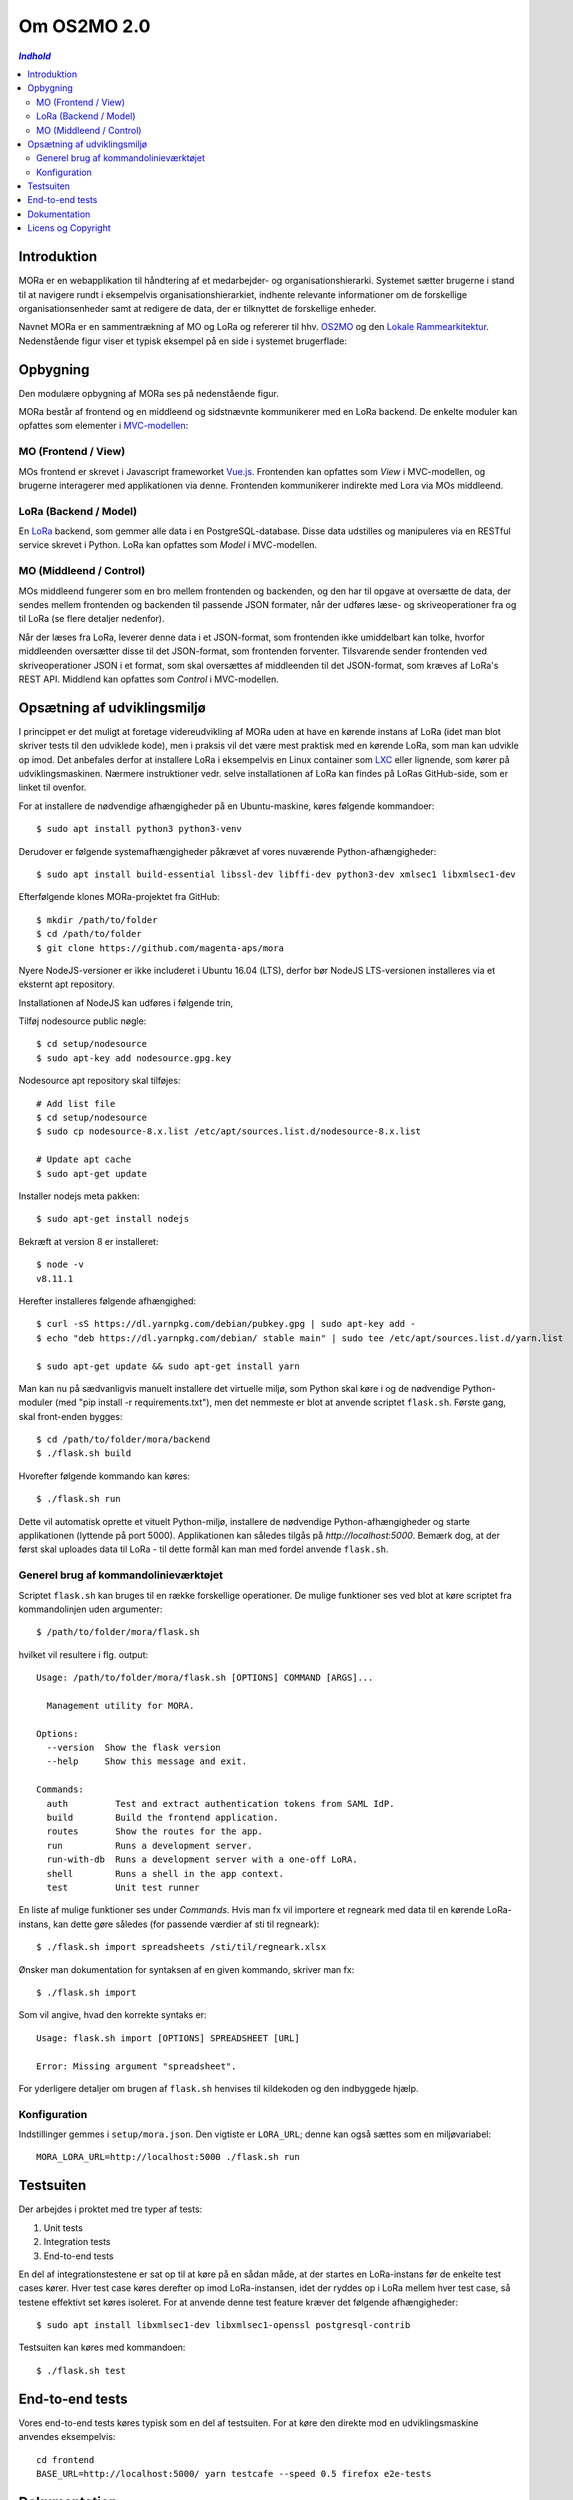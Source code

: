 ============
Om OS2MO 2.0
============

.. contents:: `Indhold`
   :depth: 2

.. image:: http://lorajenkins.atlas.magenta.dk/buildStatus/icon?job=mora/development
   :alt: Build Status
   :target: http://lorajenkins.atlas.magenta.dk/job/mora/job/development/


Introduktion
------------

MORa er en webapplikation til håndtering af et medarbejder- og
organisationshierarki. Systemet sætter brugerne i stand til at navigere rundt i
eksempelvis organisationshierarkiet, indhente relevante informationer om de
forskellige organisationsenheder samt at redigere de data, der er tilknyttet
de forskellige enheder.

Navnet MORa er en sammentrækning af MO og LoRa og
refererer til hhv. `OS2MO <https://os2.eu/projekt/os2mo>`_ og den
`Lokale Rammearkitektur <https://digitaliser.dk/group/3101080/members>`_.
Nedenstående figur viser et typisk eksempel på en side i systemet brugerflade:

.. image:: docs/graphics/os2mo-1280.png
   :width: 100%

Opbygning
---------

Den modulære opbygning af MORa ses på nedenstående figur.

.. image:: docs/graphics/MOmoduler.png
   :width: 100%

MORa består af frontend og en middleend og sidstnævnte kommunikerer med en LoRa
backend. De enkelte moduler kan opfattes som elementer i
`MVC-modellen <https://en.wikipedia.org/wiki/
Model%E2%80%93view%E2%80%93controller>`_:

MO (Frontend / View)
~~~~~~~~~~~~~~~~~~~~
MOs frontend er skrevet i Javascript frameworket
`Vue.js <http://vuejs.org>`_. Frontenden kan opfattes som *View* i
MVC-modellen, og brugerne interagerer med applikationen via denne. Frontenden
kommunikerer indirekte med Lora via MOs middleend.

LoRa (Backend / Model)
~~~~~~~~~~~~~~~~~~~~~~
En `LoRa <https://github.com/magenta-aps/mox>`_ backend, som gemmer alle data
i en PostgreSQL-database. Disse data udstilles og manipuleres via en
RESTful service skrevet i Python. LoRa kan opfattes som *Model* i MVC-modellen.

MO (Middleend / Control)
~~~~~~~~~~~~~~~~~~~~~~~~
MOs middleend fungerer som en bro mellem frontenden og backenden, og den har
til opgave at oversætte de data, der sendes mellem frontenden og backenden til
passende JSON formater, når der udføres læse- og skriveoperationer fra og
til LoRa (se flere detaljer nedenfor).

Når der læses fra LoRa, leverer denne data i et JSON-format, som
frontenden ikke umiddelbart kan tolke, hvorfor middleenden oversætter disse
til det JSON-format, som frontenden forventer. Tilsvarende sender frontenden
ved skriveoperationer JSON i et format, som skal oversættes af middleenden til
det JSON-format, som kræves af LoRa's REST API. Middlend kan opfattes som *Control* i MVC-modellen.

Opsætning af udviklingsmiljø
----------------------------

I princippet er det muligt at foretage videreudvikling af MORa uden at have
en kørende instans af LoRa (idet man blot skriver tests til den udviklede
kode), men i praksis vil det være mest praktisk med en kørende LoRa, som man
kan udvikle op imod. Det anbefales derfor at installere LoRa i eksempelvis en
Linux container som `LXC <https://linuxcontainers.org/>`_ eller lignende, som
kører på udviklingsmaskinen. Nærmere instruktioner vedr. selve installationen
af LoRa kan findes på LoRas GitHub-side, som er linket til ovenfor.

For at installere de nødvendige afhængigheder på en Ubuntu-maskine, køres
følgende kommandoer::

  $ sudo apt install python3 python3-venv

Derudover er følgende systemafhængigheder påkrævet af vores nuværende Python-afhængigheder::

  $ sudo apt install build-essential libssl-dev libffi-dev python3-dev xmlsec1 libxmlsec1-dev

Efterfølgende klones MORa-projektet fra GitHub::

  $ mkdir /path/to/folder
  $ cd /path/to/folder
  $ git clone https://github.com/magenta-aps/mora


Nyere NodeJS-versioner er ikke includeret i Ubuntu 16.04 (LTS),
derfor bør NodeJS LTS-versionen installeres via et eksternt apt repository.

Installationen af NodeJS kan udføres i følgende trin,

Tilføj nodesource public nøgle::

  $ cd setup/nodesource
  $ sudo apt-key add nodesource.gpg.key


Nodesource apt repository skal tilføjes::

  # Add list file
  $ cd setup/nodesource
  $ sudo cp nodesource-8.x.list /etc/apt/sources.list.d/nodesource-8.x.list

  # Update apt cache
  $ sudo apt-get update

Installer nodejs meta pakken::

  $ sudo apt-get install nodejs


Bekræft at version 8 er installeret::

  $ node -v
  v8.11.1


Herefter installeres følgende afhængighed::

  $ curl -sS https://dl.yarnpkg.com/debian/pubkey.gpg | sudo apt-key add -
  $ echo "deb https://dl.yarnpkg.com/debian/ stable main" | sudo tee /etc/apt/sources.list.d/yarn.list

  $ sudo apt-get update && sudo apt-get install yarn


Man kan nu på sædvanligvis manuelt installere det virtuelle miljø, som Python
skal køre i og de nødvendige Python-moduler (med "pip install -r requirements.txt"),
men det nemmeste er blot at anvende scriptet
``flask.sh``. Første gang, skal front-enden bygges::

  $ cd /path/to/folder/mora/backend
  $ ./flask.sh build

Hvorefter følgende kommando kan køres::

  $ ./flask.sh run

Dette vil automatisk oprette et vituelt Python-miljø, installere de
nødvendige Python-afhængigheder og starte applikationen (lyttende på
port 5000). Applikationen kan således tilgås på *http://localhost:5000*.
Bemærk dog, at der først skal uploades data til LoRa - til dette formål
kan man med fordel anvende ``flask.sh``.

Generel brug af kommandolinieværktøjet
~~~~~~~~~~~~~~~~~~~~~~~~~~~~~~~~~~~~~~

Scriptet ``flask.sh`` kan bruges til en række forskellige operationer. De
mulige funktioner ses ved blot at køre scriptet fra kommandolinjen
uden argumenter::

  $ /path/to/folder/mora/flask.sh

hvilket vil resultere i flg. output::

  Usage: /path/to/folder/mora/flask.sh [OPTIONS] COMMAND [ARGS]...

    Management utility for MORA.

  Options:
    --version  Show the flask version
    --help     Show this message and exit.

  Commands:
    auth         Test and extract authentication tokens from SAML IdP.
    build        Build the frontend application.
    routes       Show the routes for the app.
    run          Runs a development server.
    run-with-db  Runs a development server with a one-off LoRA.
    shell        Runs a shell in the app context.
    test         Unit test runner

En liste af mulige funktioner ses under *Commands*. Hvis man fx vil importere
et regneark med data til en kørende LoRa-instans, kan dette gøre således
(for passende værdier af sti til regneark)::

  $ ./flask.sh import spreadsheets /sti/til/regneark.xlsx

Ønsker man dokumentation for syntaksen af en given kommando, skriver man fx::

  $ ./flask.sh import

Som vil angive, hvad den korrekte syntaks er::

  Usage: flask.sh import [OPTIONS] SPREADSHEET [URL]

  Error: Missing argument "spreadsheet".

For yderligere detaljer om brugen af ``flask.sh`` henvises til
kildekoden og den indbyggede hjælp.

Konfiguration
~~~~~~~~~~~~~

Indstillinger gemmes i ``setup/mora.json``. Den vigtiste er
``LORA_URL``; denne kan også sættes som en miljøvariabel::

  MORA_LORA_URL=http://localhost:5000 ./flask.sh run


Testsuiten
-----------
Der arbejdes i proktet med tre typer af tests:

1. Unit tests
2. Integration tests
3. End-to-end tests

En del af integrationstestene er sat op til at køre på en sådan måde, at der
startes en LoRa-instans før de enkelte test cases kører. Hver test case
køres derefter op imod LoRa-instansen, idet der ryddes op i LoRa mellem hver
test case, så testene effektivt set køres isoleret. For at anvende denne test
feature kræver det følgende afhængigheder::

  $ sudo apt install libxmlsec1-dev libxmlsec1-openssl postgresql-contrib

Testsuiten kan køres med kommandoen::

  $ ./flask.sh test

End-to-end tests
----------------

Vores end-to-end tests køres typisk som en del af testsuiten. For at
køre den direkte mod en udviklingsmaskine anvendes eksempelvis::

  cd frontend
  BASE_URL=http://localhost:5000/ yarn testcafe --speed 0.5 firefox e2e-tests

Dokumentation
-------------

Det er muligt at autogenerere dokumentation ud fra doc-strings i kildekoden.
Til dette anvendes `Sphinx <http://www.sphinx-doc.org/en/stable/index.html>`_.
Kør nedenstående kommando for at autogenerere dokumentationen::

  $ ./docs/make html

Dokumentation kan nu findes ved at åbne filen
``/sti/til/mora/docs/out/index.html``.

Licens og Copyright
-------------------

Copyright OS2 Offentlig Digitaliseringsfællesskab. 
Dette værk er licenseret under MPL2.0, læs mere i LICENSE.

Værket anvender følgende Open Source software-komponenter:

* `Babel <http://babel.pocoo.org/>`_, BSD License
* `Click <https://palletsprojects.com/p/click/>`_, BSD License
* `CommonMark <https://github.com/rolandshoemaker/CommonMark-py>`_, BSD License
* `Flask <https://www.palletsprojects.com/p/flask/>`_, BSD License
* `Flask-Session <https://github.com/fengsp/flask-session>`_, BSD License
* `Flask-Testing <https://github.com/jarus/flask-testing>`_, BSD License
* `Jinja2 <http://jinja.pocoo.org/>`_, BSD License
* `MarkupSafe <http://github.com/pallets/markupsafe>`_, BSD License
* `PyYAML <http://pyyaml.org/wiki/PyYAML>`_, MIT License
* `Pygments <http://pygments.org/>`_, BSD License
* `Sphinx <http://sphinx-doc.org/>`_, BSD License
* `Werkzeug <https://www.palletsprojects.org/p/werkzeug/>`_, BSD License
* `alabaster <https://alabaster.readthedocs.io>`_, BSD License
* `argh <http://github.com/neithere/argh/>`_, GNU Library or Lesser General Public License (LGPL)
* `attrs <https://www.attrs.org/>`_, MIT License
* `backcall <https://github.com/takluyver/backcall>`_, BSD License
* `certifi <http://certifi.io/>`_, Mozilla Public License 2.0 (MPL 2.0)
* `chardet <https://github.com/chardet/chardet>`_, GNU Library or Lesser General Public License (LGPL)
* `coverage <https://bitbucket.org/ned/coveragepy>`_, Apache Software License
* `decorator <https://github.com/micheles/decorator>`_, BSD License
* `defusedxml <https://github.com/tiran/defusedxml>`_, Python Software Foundation License
* `docutils <http://docutils.sourceforge.net/>`_, Public Domain, Python Software Foundation License, BSD License, GNU General Public License (GPL)
* `et-xmlfile <https://bitbucket.org/openpyxl/et_xmlfile>`_, MIT License
* `flake8 <https://gitlab.com/pycqa/flake8>`_, MIT License
* `flake8-imports <https://gitlab.com/mvantellingen/flake8-imports>`_, MIT License
* `flake8-module-name <https://github.com/ohjeah/flake8_module_name>`_, MIT License
* `flake8-mypy <https://github.com/ambv/flake8-mypy>`_, MIT License
* `flask-shell-ipython <http://github.com/ei-grad/flask-shell-ipython>`_, MIT License
* `freezegun <https://github.com/spulec/freezegun>`_, Apache Software License
* `gevent <http://www.gevent.org/>`_, MIT License
* `greenlet <https://github.com/python-greenlet/greenlet>`_, MIT License
* `grequests <https://github.com/kennethreitz/grequests>`_, BSD License
* `idna <https://github.com/kjd/idna>`_, BSD License
* `imagesize <https://github.com/shibukawa/imagesize_py>`_, MIT License
* `ipython <https://ipython.org>`_, BSD License
* `ipython-genutils <http://ipython.org>`_, BSD License
* `isodate <https://github.com/gweis/isodate/>`_, BSD License
* `isort <https://github.com/timothycrosley/isort>`_, MIT License
* `itsdangerous <http://github.com/mitsuhiko/itsdangerous>`_, BSD License
* `jdcal <https://github.com/phn/jdcal>`_, BSD License
* `jedi <https://github.com/davidhalter/jedi>`_, MIT License
* `jsonschema <http://github.com/Julian/jsonschema>`_, MIT License
* `lml <https://github.com/chfw/lml>`_, New BSD License
* `lxml <http://lxml.de/>`_, BSD License
* `mccabe <https://github.com/pycqa/mccabe>`_, MIT License
* `mock <https://github.com/testing-cabal/mock>`_, BSD License
* `mypy <http://www.mypy-lang.org/>`_, MIT License
* `mypy-extensions <http://www.mypy-lang.org/>`_, MIT License
* `notsouid <https://github.com/nicwest/notsouid>`_, MIT License
* `odfpy <https://github.com/eea/odfpy>`_, Apache Software License, GNU General Public License (GPL), GNU Library or Lesser General Public License (LGPL)
* `oio-rest <https://github.com/magenta-aps/mox>`_, MPL License
* `openpyxl <https://openpyxl.readthedocs.io>`_, MIT License
* `packaging <https://github.com/pypa/packaging>`_, Apache Software License, BSD License
* `parso <https://github.com/davidhalter/parso>`_, MIT License
* `pathtools <http://github.com/gorakhargosh/pathtools>`_, MIT License
* `pbr <https://docs.openstack.org/pbr/latest/>`_, Apache Software License
* `pexpect <https://pexpect.readthedocs.io/>`_, ISC License (ISCL)
* `pg8000 <https://github.com/mfenniak/pg8000>`_, BSD License
* `pickleshare <https://github.com/pickleshare/pickleshare>`_, MIT License
* `pika <https://pika.readthedocs.io>`_, BSD License
* `pkgconfig <http://github.com/matze/pkgconfig>`_, MIT License
* `prompt-toolkit <https://github.com/jonathanslenders/python-prompt-toolkit>`_, BSD License
* `psycopg2 <http://initd.org/psycopg/>`_, GNU Library or Lesser General Public License (LGPL), Zope Public License
* `psycopg2cffi-compat <https://github.com/dstufft/psycopg2cffi-compat>`_, Apache Software License
* `ptyprocess <https://github.com/pexpect/ptyprocess>`_, ISC License (ISCL)
* `pycodestyle <https://pycodestyle.readthedocs.io/>`_, MIT License
* `pyexcel <https://github.com/pyexcel/pyexcel>`_, New BSD License
* `pyexcel-io <https://github.com/pyexcel/pyexcel-io>`_, BSD License
* `pyexcel-ods <https://github.com/pyexcel/pyexcel-ods>`_, New BSD License
* `pyexcel-xlsx <https://github.com/pyexcel/pyexcel-xlsx>`_, New BSD License
* `pyflakes <https://github.com/PyCQA/pyflakes>`_, MIT License
* `pyparsing <https://github.com/pyparsing/pyparsing/>`_, MIT License
* `python-dateutil <https://dateutil.readthedocs.io>`_, BSD License, Apache Software License
* `python-dotenv <http://github.com/theskumar/python-dotenv>`_, BSD License
* `python3-saml <https://github.com/onelogin/python3-saml>`_, MIT License
* `pytz <http://pythonhosted.org/pytz>`_, MIT License
* `recommonmark <https://github.com/rtfd/recommonmark>`_, MIT License
* `requests <http://python-requests.org>`_, Apache Software License
* `requests-mock <https://requests-mock.readthedocs.io/>`_, Apache Software License
* `service-person-stamdata-udvidet <#>`_, MPL License
* `simplegeneric <http://cheeseshop.python.org/pypi/simplegeneric>`_, Zope Public License
* `six <http://pypi.python.org/pypi/six/>`_, MIT License
* `snowballstemmer <https://github.com/shibukawa/snowball_py>`_, BSD License
* `sphinx-click <https://github.com/stephenfin/sphinx-click>`_, MIT License
* `sphinx-rtd-theme <https://github.com/rtfd/sphinx_rtd_theme/>`_, MIT License
* `sphinxcontrib-apidoc <https://github.com/sphinx-contrib/apidoc>`_, BSD License
* `sphinxcontrib-httpdomain <https://github.com/sphinx-contrib/httpdomain>`_, BSD License
* `sphinxcontrib-websupport <http://sphinx-doc.org/>`_, BSD License
* `termcolor <http://pypi.python.org/pypi/termcolor>`_, MIT License
* `testing.common.database <https://github.com/tk0miya/testing.common.database>`_, Apache Software License
* `testing.postgresql <https://github.com/tk0miya/testing.postgresql>`_, Apache Software License
* `texttable <https://github.com/foutaise/texttable/>`_, GNU Library or Lesser General Public License (LGPL)
* `traitlets <http://ipython.org>`_, BSD License
* `typed-ast <https://github.com/python/typed_ast>`_, Apache 2.0
* `unittest-xml-reporting <http://github.com/xmlrunner/unittest-xml-reporting/tree/master/>`_, BSD License
* `urllib3 <https://urllib3.readthedocs.io/>`_, MIT License
* `watchdog <http://github.com/gorakhargosh/watchdog>`_, Apache Software License
* `wcwidth <https://github.com/jquast/wcwidth>`_, MIT License
* `xmlsec <https://github.com/mehcode/python-xmlsec>`_, MIT License
* `xmltodict <https://github.com/martinblech/xmltodict>`_, MIT License

